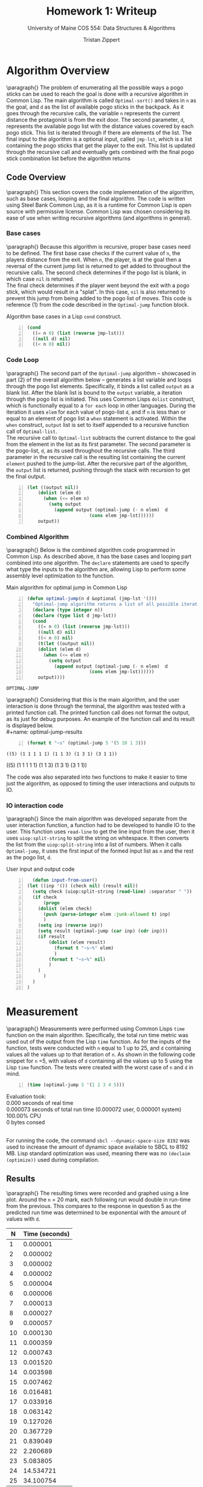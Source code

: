 #+AUTHOR: Tristan Zippert
#+STARTUP: showeverything 

#+LaTeX_HEADER: \documentclass[10pt,a4paper,showtrims]
#+LaTeX_HEADER: \hypersetup{colorlinks=true, urlcolor={blue}, linkcolor={blue}}

#+LaTex_HEADER: \usepackage[labelfont=bf]{caption}

#+LaTeX_HEADER: \usepackage{tcolorbox}


#+LaTeX_HEADER: \newtcolorbox{codebox}{
#+LaTeX_HEADER:   colback=white!95!black,
#+LaTeX_HEADER:   colframe=red!70!black,
#+LaTeX_HEADER:   fonttitle=\bfseries,
#+LaTeX_HEADER:   title=Code Ouput,
#+LaTeX_HEADER:   breakable
#+LaTeX_HEADER: }

#+OPTIONS: h:3
#+STARTUP: inlineimages
#+TITLE: Homework 1: Writeup
#+SUBTITLE: University of Maine COS 554: Data Structures & Algorithms
\clearpage
* Algorithm Overview
  \paragraph{}
 The problem of enumerating all the possible ways a pogo sticks can be used to reach the goal is done with a recursive
 algorithm in Common Lisp. The main algorithm is called ~Optimal-sort()~ and takes in ~n~ as the goal, and ~d~ as the list of available pogo sticks in the backpack.
 As it goes through the recursive calls, the variable ~n~ represents the current distance the protagonist is from the exit door.
 The second parameter, ~d~, represents the available pogo list with the distance values covered by each pogo stick. This list is
 iterated through if there are elements of the list. The final input to the algorithm is a optional input, called ~jmp-lst~, which is a list containing the
 pogo sticks that get the player to the exit. This list is updated through the recursive call and eventually gets combined with the final pogo stick combination list before the algorithm returns
** Code Overview
  \paragraph{}
  This section covers the code implementation of the algorithm, such as base cases, looping and the final algorithm.
  The code is written using Steel Bank Common Lisp, as it is a runtime for Common Lisp is open source with permissive license.
  Common Lisp was chosen considering its ease of use when writing recursive algorithms (and algorithms in general). 
*** Base cases  
 \paragraph{}
 Because this algorithm is recursive, proper base cases need to be defined. The first base case checks if the current value of ~n~, the players distance from the exit.
 When ~n~, the player, is at the goal then a reversal of the current jump list is returned to get added to throughout the recursive calls.
 The second check determines if the pogo list is blank, in which case ~nil~ is returned.\\
 The final check determines if the player went beyond the exit with a pogo stick,
 which would result in a "splat". In this case, ~nil~ is also returned to prevent this jump from being added to the pogo list of moves.
 This code is reference (1) from the code described in the ~Optimal-jump~ function block.
 #+CAPTION: Algorithm base cases in a Lisp ~cond~ construct. 
 #+BEGIN_SRC lisp -n 
   (cond
     ((= n 0) (list (reverse jmp-lst))) 
     ((null d) nil)
     ((< n 0) nil))
 #+END_SRC
*** Code Loop
    \paragraph{}
    The second part of the ~Optimal-jump~ algorithm -- showcased in part (2) of the overall algorithm below -- generates a list variable
    and loops through the pogo list elements. Specifically, it binds a list called ~output~ as a blank list. After the blank list is bound to the ~output~
    variable, a iteration through the pogo list is initiated. This uses Common Lisps ~dolist~ construct, which is functionally equal to a ~for each~
    loop in other languages. During the iteration it uses ~elem~ for each value of pogo-list ~d~, and if ~n~ is less than or equal to an element of pogo list a ~when~
    statement is activated. Within the ~when~ construct, ~output~ list is set to itself appended to a recursive function call of ~Optimal-list~.
    \\
    The recursive call to ~Optimal-list~ subtracts the current distance to the goal from the element in the list as its first parameter. The second parameter is
    the pogo-list, ~d~, as its used throughout the recursive calls.
    The third parameter in the recursive call is the resulting list containing the current ~element~ pushed to the jump-list.
    After the recursive part of the algorithm, the ~output~ list is returned, pushing through the stack with recursion to get the final output. 
 #+BEGIN_SRC lisp -n
   (let ((output nil)) 
	   (dolist (elem d)
	     (when (<= elem n)
	       (setq output
		     (append output (optimal-jump (- n elem)  d
						  (cons elem jmp-lst))))))
	   output))
 #+END_SRC
*** Combined Algorithm
    \paragraph{}
    Below is the combined algorithm code programmed in Common Lisp.
    As described above, it has the base cases and looping part combined into one algorithm.
    The ~declare~ statements are used to specify what type the inputs to the algorithm are, allowing Lisp to
    perform some assembly level optimization to the function.
 #+name: optimal-jump
 #+CAPTION: Main algorithm for optimal jump in Common Lisp 
 #+BEGIN_SRC lisp -n :tangle writeup.lisp :exports both :comments link 
   (defun optimal-jump(n d &optional (jmp-lst '()))
     "Optimal-jump algorithm returns a list of all possible iterations of the pogo-list,d, to get to the goal n"
     (declare (type integer n))
     (declare (type list d jmp-lst))
     (cond
       ((= n 0) (list (reverse jmp-lst))) 
       ((null d) nil)
       ((< n 0) nil)
       (t(let ((output nil)) 
	   (dolist (elem d)
	     (when (<= elem n)
	       (setq output
		     (append output (optimal-jump (- n elem)  d
						  (cons elem jmp-lst))))))
	   output))))
 #+END_SRC
#+CAPTION: Lisp REPL compilation output for ~optimal-jump~
#+BEGIN_codebox
 #+RESULTS: optimal-jump
 : OPTIMAL-JUMP
#+END_codebox
\paragraph{}
Considering that this is the main algorithm, and the user interaction is done through the terminal, the algorithm was tested with a
printed function call. The printed function call does not format the output, as its just for debug purposes. An example of the function call and its result is displayed below.\\
 #+name: optimal-jump-results
 #+BEGIN_SRC lisp +n :results output :tangle writeup.lisp :comments link
   (format t "~s" (optimal-jump 5 '(5 10 1 3)))
 #+END_SRC

 #+CAPTION: Output of the function call above.
 #+BEGIN_codebox
 #+RESULTS: optimal-jump-results
 : ((5) (1 1 1 1 1) (1 1 3) (1 3 1) (3 1 1))
 ((5) (1 1 1 1 1) (1 1 3) (1 3 1) (3 1 1))
 #+END_codebox
 #+CAPTION: Call stack of ~(optimal-jump 5 '(5 10 1 3))~ call
 #+attr_latex: :width 300px
 [[file:screenshot.png]]
The code was also separated into two functions to make it easier to time just the algorithm, as opposed to timing the user interactions and outputs to IO.
*** IO interaction code
    \paragraph{}
    Since the main algorithm was developed separate from the user interaction function,
    a function had to be developed to handle IO to the user. This function uses ~read-line~ to get the line input from the user,
    then it uses ~uiop:split-string~ to split the string on whitespace. It then converts the list from the ~uiop:split-string~
    into a list of numbers. 
    When it calls ~Optimal-jump~, it uses the first input of the formed input list as ~n~ and the rest as the pogo list, ~d~.
    #+CAPTION: User input and output code
    #+BEGIN_SRC lisp +n :tangle writeup.lisp :comments link
      (defun input-from-user()
	(let ((inp '()) (check nil) (result nil))
	  (setq check (uiop:split-string (read-line) :separator " "))
	  (if check
	      (progn
		(dolist (elem check)
		  (push (parse-integer elem :junk-allowed t) inp)
		  )
		(setq inp (reverse inp))
		(setq result (optimal-jump (car inp) (cdr inp)))
		(if result
		    (dolist (elem result)
		      (format t "~s~%" elem)
		      )
		    (format t "~s~%" nil)
		    )
		)
	      )
	  )
	)
    #+END_SRC
* Measurement
  \paragraph{}
  Measurements were performed using Common Lisps ~time~ function on the main algorithm.
  Specifically, the total run time metric was used out of the output from the Lisp ~time~
  function.
  As for the inputs of the function, tests were conducted with ~n~ equal to 1 up to 25, and ~d~ containing
  values all the values up to that iteration of ~n~. As shown in the following code snippet for ~n~ =5, with
  values of ~d~ containing all the values up to 5 using the Lisp ~time~ function. The tests were created with the worst case
  of ~n~ and ~d~ in mind.
   #+name: optimal-jump-test
 #+BEGIN_SRC lisp +n :results output :tangle writeup.lisp :comments link
   (time (optimal-jump 5 '(1 2 3 4 5)))
 #+END_SRC
 #+CAPTION: SBCL output of ~optimal-jump~, with ~n~ =5 and ~d~ containing values up to ~n~.
 #+BEGIN_codebox
 #+RESULTS: optimal-jump-test
 Evaluation took: \\
  0.000 seconds of real time \\
  0.000073 seconds of total run time (0.000072 user, 0.000001 system)\\
  100.00% CPU \\
  0 bytes consed
#+END_codebox
  \\
  For running the code, the command ~sbcl --dynamic-space-size 8192~ was
  used to increase the amount of dynamic space available to SBCL to 8192 MB.
  Lisp standard optimization was used, meaning there was no ~(declaim (optimize))~ used during compilation.  
  \clearpage
** Results
\paragraph{}
The resulting times were recorded and graphed using a line plot. Around the ~n~ = 20 mark, each following run would
double in run-time from the previous. This compares to the response in question 5 as the predicted run time was determined to be
exponential with the amount of values with ~d~. 
 #+PLOT: ind:1 title:"N value (with all values up to n as d) vs Runtime(seconds) "
|  N | Time (seconds) |
|----+----------------|
|  1 |       0.000001 |
|  2 |       0.000002 |
|  3 |       0.000002 |
|  4 |       0.000002 |
|  5 |       0.000004 |
|  6 |       0.000006 |
|  7 |       0.000013 |
|  8 |       0.000027 |
|  9 |       0.000057 |
| 10 |       0.000130 |
| 11 |       0.000359 |
| 12 |       0.000743 |
| 13 |       0.001520 |
| 14 |       0.003598 |
| 15 |       0.007462 |
| 16 |       0.016481 |
| 17 |       0.033916 |
| 18 |       0.063142 |
| 19 |       0.127026 |
| 20 |       0.367729 |
| 21 |       0.839049 |
| 22 |       2.260689 |
| 23 |       5.083805 |
| 24 |      14.534721 |
| 25 |      34.100754 |
 #+attr_latex: :width 400px
 #+CAPTION: Graph generated from results in table 1
 [[file:chart.png]] 
 \clearpage
* Known Bugs and limitations
  A known limitation occurs when the ~d~ list input contains a '0' value, which will cause the ~optimal-jump~ to crash. Another limitation occurs with ~n~ values greater than '25',
  and a ~d~ list containing values up to or greater than '25', where it takes a substantial amount of memory and time to compute - as in it would take longer than 5 minutes and uses
  more than 8 gigabytes of RAM.
* Credit
** Help Received
  - Matthew Brown: Code review and question discussion. We agreed to share test cases and benchmarks
** Website resources
   - [[http://www.lispworks.com/documentation/HyperSpec/Front/index.htm][HyperSpec]]
   - [[https://lispcookbook.github.io/cl-cookbook/][Common Lisp Cookbook]]

